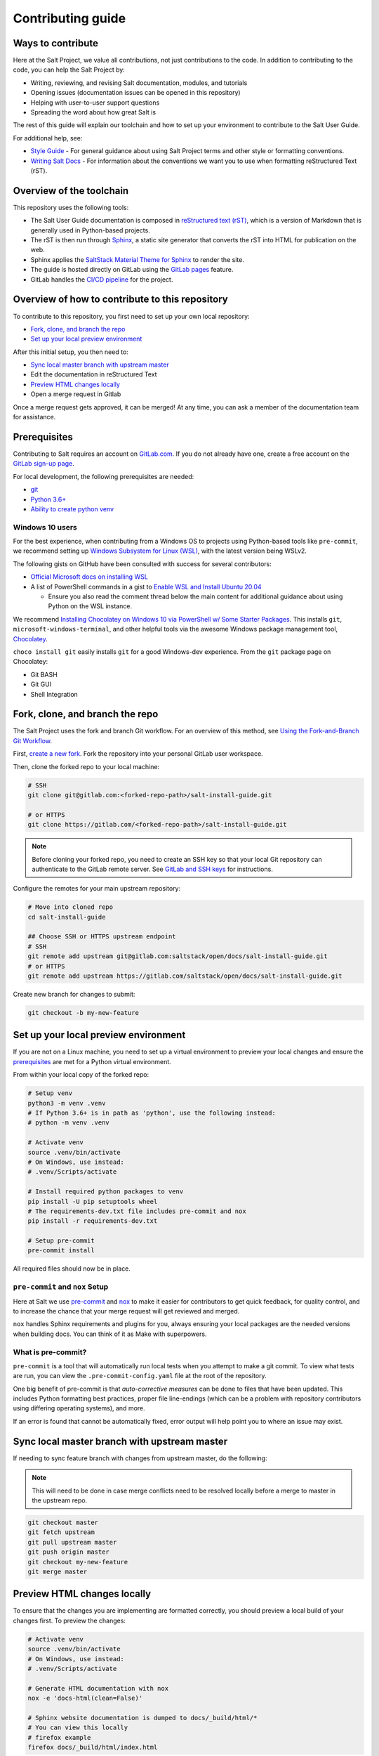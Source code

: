 ==================
Contributing guide
==================

Ways to contribute
==================

Here at the Salt Project, we value all contributions, not just contributions to
the code. In addition to contributing to the code, you can help the Salt Project
by:

* Writing, reviewing, and revising Salt documentation, modules, and tutorials
* Opening issues (documentation issues can be opened in this repository)
* Helping with user-to-user support questions
* Spreading the word about how great Salt is

The rest of this guide will explain our toolchain and how to set up your
environment to contribute to the Salt User Guide.

For additional help, see:

* `Style Guide <https://saltstack.gitlab.io/open/docs/salt-user-guide/topics/style-guide.html>`__ - For general guidance about using Salt Project terms
  and other style or formatting conventions.
* `Writing Salt Docs <https://saltstack.gitlab.io/open/docs/salt-user-guide/topics/writing-salt-docs.html>`__ - For information about the conventions we want you
  to use when formatting reStructured Text (rST).


Overview of the toolchain
=========================
This repository uses the following tools:

* The Salt User Guide documentation is composed in
  `reStructured text (rST) <https://www.sphinx-doc.org/en/master/usage/restructuredtext/basics.html>`__,
  which is a version of Markdown that is generally used in Python-based projects.
* The rST is then run through `Sphinx <https://www.sphinx-doc.org/en/master/>`__,
  a static site generator that converts the rST into HTML for publication on the
  web.
* Sphinx applies the
  `SaltStack Material Theme for Sphinx <https://gitlab.com/saltstack/open/docs/sphinx-material-saltstack>`__
  to render the site.
* The guide is hosted directly on GitLab using the
  `GitLab pages <https://docs.gitlab.com/ee/user/project/pages/>`__ feature.
* GitLab handles the
  `CI/CD pipeline <https://gitlab.com/saltstack/open/docs/salt-install-guide/-/pipelines>`__
  for the project.


Overview of how to contribute to this repository
================================================

To contribute to this repository, you first need to set up your own local repository:

* `Fork, clone, and branch the repo`_
* `Set up your local preview environment`_

After this initial setup, you then need to:

* `Sync local master branch with upstream master`_
* Edit the documentation in reStructured Text
* `Preview HTML changes locally`_
* Open a merge request in Gitlab

Once a merge request gets approved, it can be merged!
At any time, you can ask a member of the documentation team for assistance.


Prerequisites
=============

Contributing to Salt requires an account on `GitLab.com <https://about.gitlab.com/>`__.
If you do not already have one, create a free account on the `GitLab sign-up page <https://gitlab.com/users/sign_up/>`__.

For local development, the following prerequisites are needed:

* `git <https://git-scm.com/book/en/v2/Getting-Started-Installing-Git>`__
* `Python 3.6+ <https://realpython.com/installing-python/>`__
* `Ability to create python venv <https://realpython.com/python-virtual-environments-a-primer/>`__

Windows 10 users
----------------

For the best experience, when contributing from a Windows OS to projects using
Python-based tools like ``pre-commit``, we recommend setting up `Windows Subsystem
for Linux (WSL) <https://docs.microsoft.com/en-us/windows/wsl/>`__, with the
latest version being WSLv2.

The following gists on GitHub have been consulted with success for several
contributors:

* `Official Microsoft docs on installing WSL <https://docs.microsoft.com/en-us/windows/wsl/install-win10>`__

* A list of PowerShell commands in a gist to `Enable WSL and Install Ubuntu 20.04
  <https://gist.github.com/ScriptAutomate/f94cd44dacd0f420fae65414e717212d>`__

  * Ensure you also read the comment thread below the main content for
    additional guidance about using Python on the WSL instance.

We recommend `Installing Chocolatey on Windows 10 via PowerShell w/ Some Starter Packages
<https://gist.github.com/ScriptAutomate/02e0cf33786f869740ee963ed6a913c1>`__.
This installs ``git``, ``microsoft-windows-terminal``, and other helpful tools via
the awesome Windows package management tool, `Chocolatey <https://chocolatey.org/why-chocolatey>`__.

``choco install git`` easily installs ``git`` for a good Windows-dev experience.
From the ``git`` package page on Chocolatey:

* Git BASH
* Git GUI
* Shell Integration

Fork, clone, and branch the repo
================================

The Salt Project uses the fork and branch Git workflow. For an overview of this method,
see
`Using the Fork-and-Branch Git Workflow <https://blog.scottlowe.org/2015/01/27/using-fork-branch-git-workflow/>`__.

First,
`create a new fork <https://gitlab.com/saltstack/open/docs/salt-install-guide/-/forks/new>`__.
Fork the repository into your personal GitLab user workspace.

Then, clone the forked repo to your local machine:

.. code-block:: bash

    # SSH
    git clone git@gitlab.com:<forked-repo-path>/salt-install-guide.git

    # or HTTPS
    git clone https://gitlab.com/<forked-repo-path>/salt-install-guide.git

.. note::

    Before cloning your forked repo, you need to create an SSH
    key so that your local Git repository can authenticate to the GitLab remote server.
    See `GitLab and SSH keys <https://docs.gitlab.com/ee/ssh/README.html>`__ for instructions.

Configure the remotes for your main upstream repository:

.. code-block:: bash

    # Move into cloned repo
    cd salt-install-guide

    ## Choose SSH or HTTPS upstream endpoint
    # SSH
    git remote add upstream git@gitlab.com:saltstack/open/docs/salt-install-guide.git
    # or HTTPS
    git remote add upstream https://gitlab.com/saltstack/open/docs/salt-install-guide.git

Create new branch for changes to submit:

.. code-block:: bash

    git checkout -b my-new-feature

Set up your local preview environment
=====================================

If you are not on a Linux machine, you need to set up a virtual environment to
preview your local changes and ensure the `prerequisites`_ are met for a Python
virtual environment.

From within your local copy of the forked repo:

.. code-block:: bash

    # Setup venv
    python3 -m venv .venv
    # If Python 3.6+ is in path as 'python', use the following instead:
    # python -m venv .venv

    # Activate venv
    source .venv/bin/activate
    # On Windows, use instead:
    # .venv/Scripts/activate

    # Install required python packages to venv
    pip install -U pip setuptools wheel
    # The requirements-dev.txt file includes pre-commit and nox
    pip install -r requirements-dev.txt

    # Setup pre-commit
    pre-commit install

All required files should now be in place.

``pre-commit`` and ``nox`` Setup
--------------------------------

Here at Salt we use `pre-commit <https://pre-commit.com/>`__ and
`nox <https://nox.thea.codes/en/stable/>`__ to make it easier for
contributors to get quick feedback, for quality control, and to increase
the chance that your merge request will get reviewed and merged.

``nox`` handles Sphinx requirements and plugins for you, always ensuring your
local packages are the needed versions when building docs. You can think of it
as Make with superpowers.


What is pre-commit?
-------------------

``pre-commit`` is a tool that will automatically run
local tests when you attempt to make a git commit. To view what tests are run,
you can view the ``.pre-commit-config.yaml`` file at the root of the
repository.

One big benefit of pre-commit is that *auto-corrective measures* can be done
to files that have been updated. This includes Python formatting best
practices, proper file line-endings (which can be a problem with repository
contributors using differing operating systems), and more.

If an error is found that cannot be automatically fixed, error output will help
point you to where an issue may exist.


Sync local master branch with upstream master
=============================================

If needing to sync feature branch with changes from upstream master, do the
following:

.. note::

    This will need to be done in case merge conflicts need to be resolved
    locally before a merge to master in the upstream repo.

.. code-block:: bash

    git checkout master
    git fetch upstream
    git pull upstream master
    git push origin master
    git checkout my-new-feature
    git merge master


Preview HTML changes locally
============================

To ensure that the changes you are implementing are formatted correctly, you
should preview a local build of your changes first. To preview the changes:

.. code-block:: bash

    # Activate venv
    source .venv/bin/activate
    # On Windows, use instead:
    # .venv/Scripts/activate

    # Generate HTML documentation with nox
    nox -e 'docs-html(clean=False)'

    # Sphinx website documentation is dumped to docs/_build/html/*
    # You can view this locally
    # firefox example
    firefox docs/_build/html/index.html

.. note::

    If you encounter an error, you might need to re-install the requirements
    file. See the instructions in
    `Set up your local preview environment`_.


Preview changes in Gitlab Pages
===============================

After you submit a merge request to this repo, the documentation generated by
Sphinx in this repository is published via GitLab Pages. This feature allows
you to share a preview of your changes with the merge approvers.

Each forked repository has their own GitLab Pages deployed website! Example
format of your Gitlab pages preview URL:

* `<https://scriptautomate.gitlab.io/salt-install-guide/>`__

To preview a GitLab Pages deployment for the main repository or a fork, do the
following:

.. code-block:: text

    # Example URL of forked repository
    # GitLab Repository
    https://gitlab.com/<username>/salt-install-guide

    # Change the beginning of the URL, ending with this format
    # GitLab Pages
    https://<username>.gitlab.io/salt-install-guide

Notice that ``https://gitlab.io/<username>`` changed to
``https://<username>.gitlab.io``.


Single-branch deployment warning
--------------------------------

**GitLab Pages** will always deploy the **latest branch** of a repository. Keep
this in mind when it comes to forks or the upstream repo, as the latest branch
to be pushed to the repository will be what GitLab Pages deploys. It is not
possible to have multiple branches viewable in GitLab Pages at the same time for
a repository.
